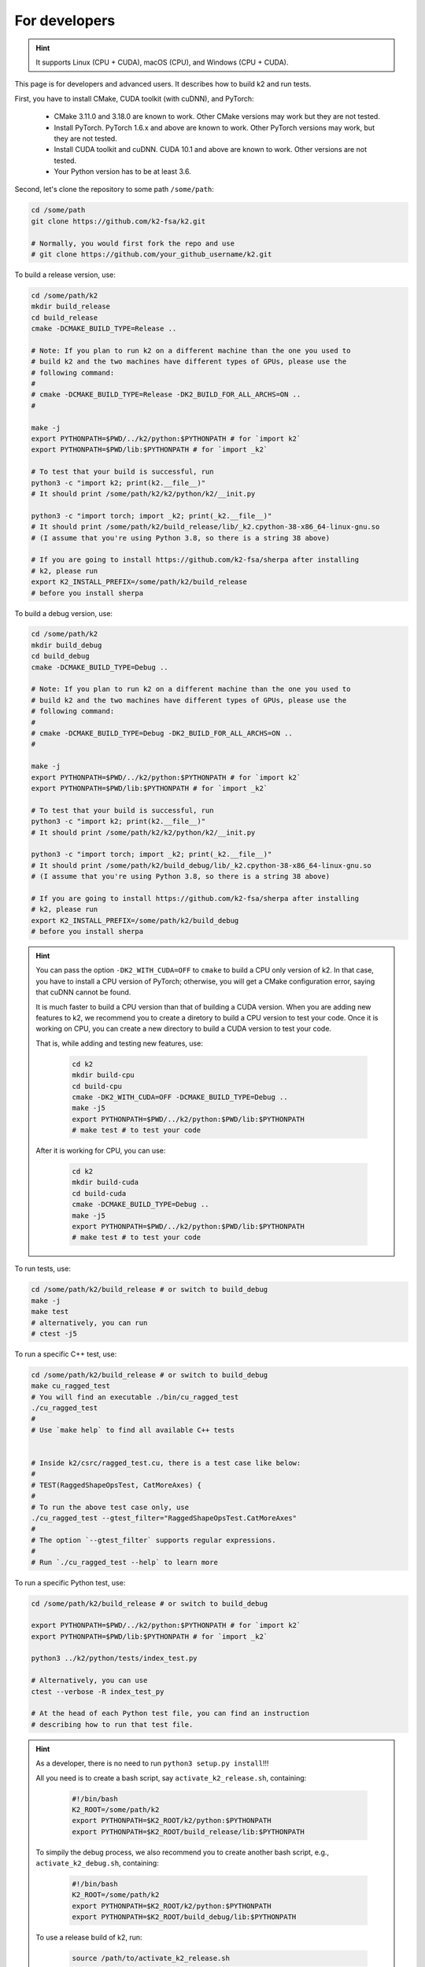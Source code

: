 .. _installation for developers:

For developers
==============

.. hint::

    It supports Linux (CPU + CUDA), macOS (CPU), and Windows (CPU + CUDA).

This page is for developers and advanced users. It describes
how to build k2 and run tests.

First, you have to install CMake, CUDA toolkit (with cuDNN), and PyTorch:

  - CMake 3.11.0 and 3.18.0 are known to work. Other CMake versions may work
    but they are not tested.

  - Install PyTorch. PyTorch 1.6.x and above are known to work. Other PyTorch
    versions may work, but they are not tested.

  - Install CUDA toolkit and cuDNN. CUDA 10.1 and above are known to work.
    Other versions are not tested.

  - Your Python version has to be at least 3.6.

Second, let's clone the repository to some path ``/some/path``:

.. code-block:: bash

  cd /some/path
  git clone https://github.com/k2-fsa/k2.git

  # Normally, you would first fork the repo and use
  # git clone https://github.com/your_github_username/k2.git

To build a release version, use:

.. code-block:: bash

  cd /some/path/k2
  mkdir build_release
  cd build_release
  cmake -DCMAKE_BUILD_TYPE=Release ..

  # Note: If you plan to run k2 on a different machine than the one you used to
  # build k2 and the two machines have different types of GPUs, please use the
  # following command:
  #
  # cmake -DCMAKE_BUILD_TYPE=Release -DK2_BUILD_FOR_ALL_ARCHS=ON ..
  #

  make -j
  export PYTHONPATH=$PWD/../k2/python:$PYTHONPATH # for `import k2`
  export PYTHONPATH=$PWD/lib:$PYTHONPATH # for `import _k2`

  # To test that your build is successful, run
  python3 -c "import k2; print(k2.__file__)"
  # It should print /some/path/k2/k2/python/k2/__init.py

  python3 -c "import torch; import _k2; print(_k2.__file__)"
  # It should print /some/path/k2/build_release/lib/_k2.cpython-38-x86_64-linux-gnu.so
  # (I assume that you're using Python 3.8, so there is a string 38 above)

  # If you are going to install https://github.com/k2-fsa/sherpa after installing
  # k2, please run
  export K2_INSTALL_PREFIX=/some/path/k2/build_release
  # before you install sherpa

To build a debug version, use:

.. code-block:: bash

  cd /some/path/k2
  mkdir build_debug
  cd build_debug
  cmake -DCMAKE_BUILD_TYPE=Debug ..

  # Note: If you plan to run k2 on a different machine than the one you used to
  # build k2 and the two machines have different types of GPUs, please use the
  # following command:
  #
  # cmake -DCMAKE_BUILD_TYPE=Debug -DK2_BUILD_FOR_ALL_ARCHS=ON ..
  #

  make -j
  export PYTHONPATH=$PWD/../k2/python:$PYTHONPATH # for `import k2`
  export PYTHONPATH=$PWD/lib:$PYTHONPATH # for `import _k2`

  # To test that your build is successful, run
  python3 -c "import k2; print(k2.__file__)"
  # It should print /some/path/k2/k2/python/k2/__init.py

  python3 -c "import torch; import _k2; print(_k2.__file__)"
  # It should print /some/path/k2/build_debug/lib/_k2.cpython-38-x86_64-linux-gnu.so
  # (I assume that you're using Python 3.8, so there is a string 38 above)

  # If you are going to install https://github.com/k2-fsa/sherpa after installing
  # k2, please run
  export K2_INSTALL_PREFIX=/some/path/k2/build_debug
  # before you install sherpa

.. HINT::

  You can pass the option ``-DK2_WITH_CUDA=OFF`` to ``cmake`` to build
  a CPU only version of k2. In that case, you have to install a CPU version
  of PyTorch; otherwise, you will get a CMake configuration error, saying
  that cuDNN cannot be found.

  It is much faster to build a CPU version than that of building a CUDA
  version. When you are adding new features to k2, we recommend you to
  create a diretory to build a CPU version to test your code. Once it is
  working on CPU, you can create a new directory to build a CUDA version
  to test your code.

  That is, while adding and testing new features, use:

    .. code-block:: bash

      cd k2
      mkdir build-cpu
      cd build-cpu
      cmake -DK2_WITH_CUDA=OFF -DCMAKE_BUILD_TYPE=Debug ..
      make -j5
      export PYTHONPATH=$PWD/../k2/python:$PWD/lib:$PYTHONPATH
      # make test # to test your code

  After it is working for CPU, you can use:

    .. code-block:: bash

      cd k2
      mkdir build-cuda
      cd build-cuda
      cmake -DCMAKE_BUILD_TYPE=Debug ..
      make -j5
      export PYTHONPATH=$PWD/../k2/python:$PWD/lib:$PYTHONPATH
      # make test # to test your code

To run tests, use:

.. code-block:: bash

  cd /some/path/k2/build_release # or switch to build_debug
  make -j
  make test
  # alternatively, you can run
  # ctest -j5

To run a specific C++ test, use:

.. code-block:: bash

  cd /some/path/k2/build_release # or switch to build_debug
  make cu_ragged_test
  # You will find an executable ./bin/cu_ragged_test
  ./cu_ragged_test
  #
  # Use `make help` to find all available C++ tests


  # Inside k2/csrc/ragged_test.cu, there is a test case like below:
  #
  # TEST(RaggedShapeOpsTest, CatMoreAxes) {
  #
  # To run the above test case only, use
  ./cu_ragged_test --gtest_filter="RaggedShapeOpsTest.CatMoreAxes"
  #
  # The option `--gtest_filter` supports regular expressions.
  #
  # Run `./cu_ragged_test --help` to learn more

To run a specific Python test, use:

.. code-block:: bash

  cd /some/path/k2/build_release # or switch to build_debug

  export PYTHONPATH=$PWD/../k2/python:$PYTHONPATH # for `import k2`
  export PYTHONPATH=$PWD/lib:$PYTHONPATH # for `import _k2`

  python3 ../k2/python/tests/index_test.py

  # Alternatively, you can use
  ctest --verbose -R index_test_py

  # At the head of each Python test file, you can find an instruction
  # describing how to run that test file.

.. HINT::

  As a developer, there is no need to run ``python3 setup.py install``!!!

  All you need is to create a bash script, say ``activate_k2_release.sh``, containing:

    .. code-block:: bash

      #!/bin/bash
      K2_ROOT=/some/path/k2
      export PYTHONPATH=$K2_ROOT/k2/python:$PYTHONPATH
      export PYTHONPATH=$K2_ROOT/build_release/lib:$PYTHONPATH

  To simpily the debug process, we also recommend you to create another bash script,
  e.g., ``activate_k2_debug.sh``, containing:

    .. code-block:: bash

      #!/bin/bash
      K2_ROOT=/some/path/k2
      export PYTHONPATH=$K2_ROOT/k2/python:$PYTHONPATH
      export PYTHONPATH=$K2_ROOT/build_debug/lib:$PYTHONPATH

  To use a release build of k2, run:

    .. code-block:: bash

      source /path/to/activate_k2_release.sh

  To use a debug build of k2, run:

    .. code-block:: bash

      source /path/to/activate_k2_debug.sh

  To check whether you are using a release version or a debug version, run:

    .. code-block:: bash

      python3 -c "import torch; import _k2; print(_k2.__file__)"

  It should print the directory where k2 was built. That is,
  the above output contains a string ``build_release`` or ``build_debug``.

  Alternatively, you can run:

    .. code-block:: bash

      python3 -m k2.version

  You can find the build type in the above output.

